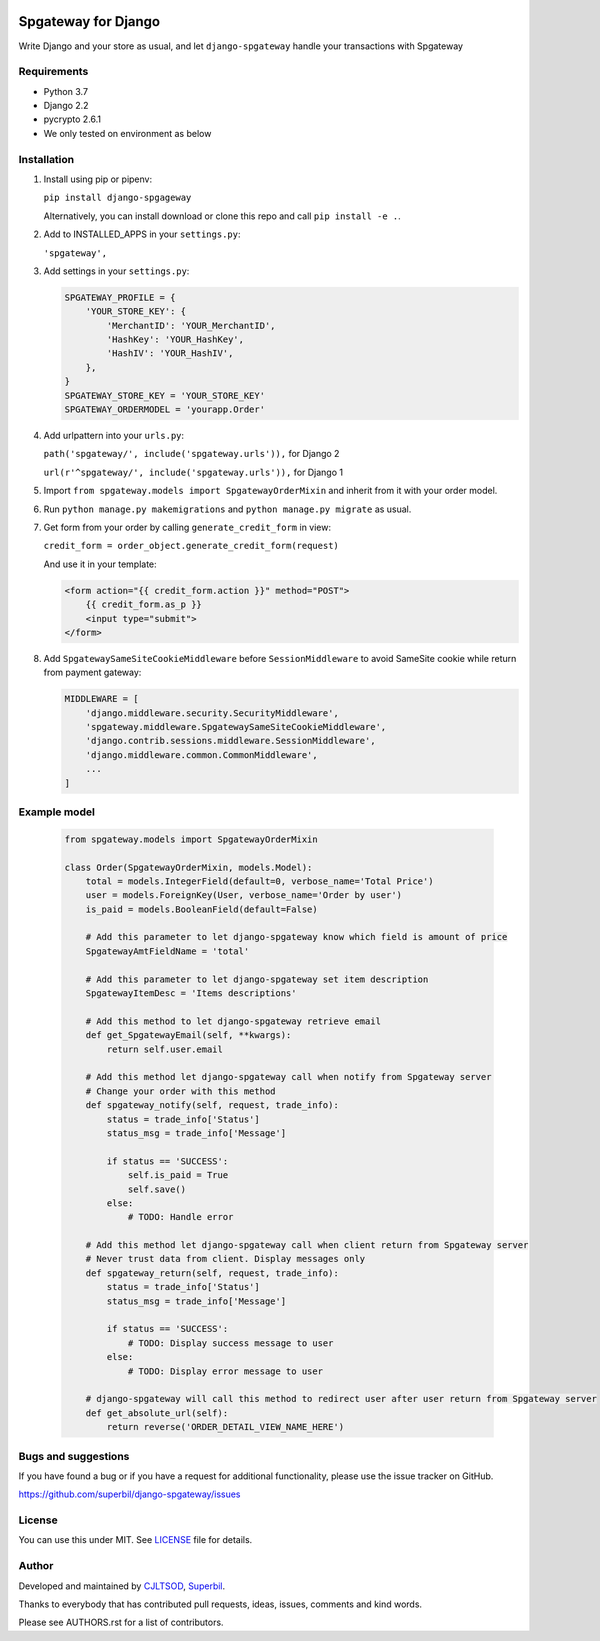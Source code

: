 .. image:: https://github.com/Superbil/django-spgateway/workflows/Django%20application/badge.svg?branch=master
   :alt: Django application


====================
Spgateway for Django
====================

Write Django and your store as usual, and let ``django-spgateway`` handle your transactions with Spgateway

Requirements
------------
- Python 3.7
- Django 2.2
- pycrypto 2.6.1
- We only tested on environment as below

Installation
------------

1. Install using pip or pipenv:

   ``pip install django-spgageway``

   Alternatively, you can install download or clone this repo and call ``pip install -e .``.

2. Add to INSTALLED_APPS in your ``settings.py``:

   ``'spgateway',``

3. Add settings in your ``settings.py``:

   .. code:: Python

    SPGATEWAY_PROFILE = {
        'YOUR_STORE_KEY': {
            'MerchantID': 'YOUR_MerchantID',
            'HashKey': 'YOUR_HashKey',
            'HashIV': 'YOUR_HashIV',
        },
    }
    SPGATEWAY_STORE_KEY = 'YOUR_STORE_KEY'
    SPGATEWAY_ORDERMODEL = 'yourapp.Order'


4. Add urlpattern into your ``urls.py``:

   ``path('spgateway/', include('spgateway.urls')),`` for Django 2

   ``url(r'^spgateway/', include('spgateway.urls')),`` for Django 1

5. Import ``from spgateway.models import SpgatewayOrderMixin`` and inherit from it with your order model.

6. Run ``python manage.py makemigrations`` and ``python manage.py migrate`` as usual.

7. Get form from your order by calling ``generate_credit_form`` in view:

   ``credit_form = order_object.generate_credit_form(request)``

   And use it in your template:

   .. code:: Django

    <form action="{{ credit_form.action }}" method="POST">
        {{ credit_form.as_p }}
        <input type="submit">
    </form>

8. Add ``SpgatewaySameSiteCookieMiddleware`` before ``SessionMiddleware`` to avoid SameSite cookie while return from payment gateway:

   .. code:: Python

    MIDDLEWARE = [
        'django.middleware.security.SecurityMiddleware',
        'spgateway.middleware.SpgatewaySameSiteCookieMiddleware',
        'django.contrib.sessions.middleware.SessionMiddleware',
        'django.middleware.common.CommonMiddleware',
        ...
    ]

Example model
-------------

   .. code:: Python

    from spgateway.models import SpgatewayOrderMixin

    class Order(SpgatewayOrderMixin, models.Model):
        total = models.IntegerField(default=0, verbose_name='Total Price')
        user = models.ForeignKey(User, verbose_name='Order by user')
        is_paid = models.BooleanField(default=False)

        # Add this parameter to let django-spgateway know which field is amount of price
        SpgatewayAmtFieldName = 'total'

        # Add this parameter to let django-spgateway set item description
        SpgatewayItemDesc = 'Items descriptions'

        # Add this method to let django-spgateway retrieve email
        def get_SpgatewayEmail(self, **kwargs):
            return self.user.email

        # Add this method let django-spgateway call when notify from Spgateway server
        # Change your order with this method
        def spgateway_notify(self, request, trade_info):
            status = trade_info['Status']
            status_msg = trade_info['Message']

            if status == 'SUCCESS':
                self.is_paid = True
                self.save()
            else:
                # TODO: Handle error

        # Add this method let django-spgateway call when client return from Spgateway server
        # Never trust data from client. Display messages only
        def spgateway_return(self, request, trade_info):
            status = trade_info['Status']
            status_msg = trade_info['Message']

            if status == 'SUCCESS':
                # TODO: Display success message to user
            else:
                # TODO: Display error message to user

        # django-spgateway will call this method to redirect user after user return from Spgateway server
        def get_absolute_url(self):
            return reverse('ORDER_DETAIL_VIEW_NAME_HERE')


Bugs and suggestions
--------------------

If you have found a bug or if you have a request for additional functionality, please use the issue tracker on GitHub.

https://github.com/superbil/django-spgateway/issues


License
-------

You can use this under MIT. See `LICENSE
<LICENSE>`_ file for details.


Author
------

Developed and maintained by `CJLTSOD <https://about.me/cjltsod/>`_, `Superbil <https://github.com/superbil/>`_.

Thanks to everybody that has contributed pull requests, ideas, issues, comments and kind words.

Please see AUTHORS.rst for a list of contributors.
